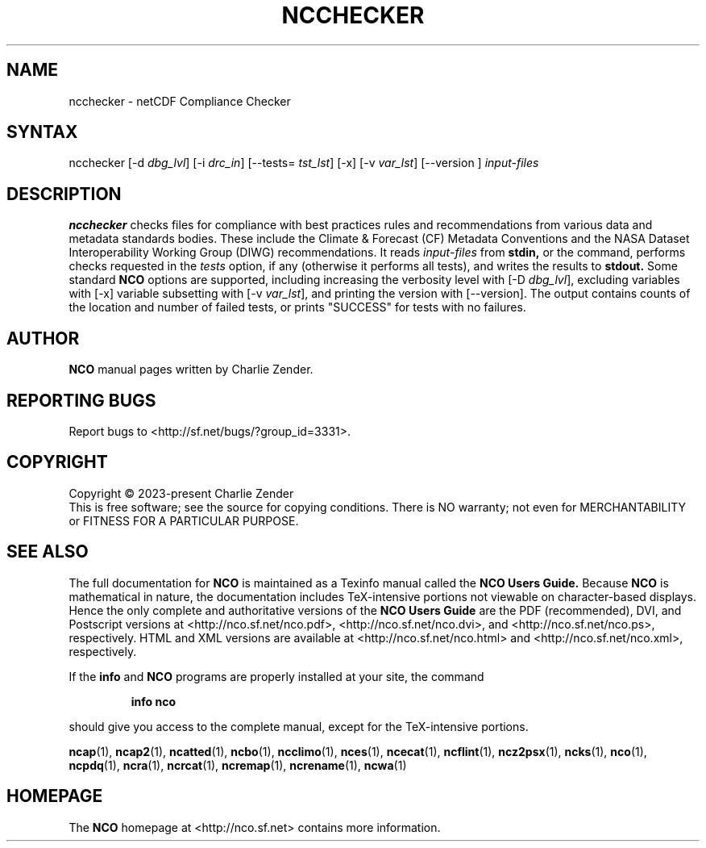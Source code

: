 .\" $Header$ -*-nroff-*-
.\" Purpose: ROFF man page for ncchecker
.\" Usage:
.\" nroff -man ~/nco/man/ncchecker.1 | less
.TH NCCHECKER 1
.SH NAME
ncchecker \- netCDF Compliance Checker
.SH SYNTAX
ncchecker
[\-d
.IR dbg_lvl ] 
[\-i
.IR drc_in ] 
[\--tests=
.IR tst_lst ]
[\-x] [\-v
.IR var_lst ] 
[\--version ]
.I input-files

.SH DESCRIPTION
.PP
.B ncchecker
checks files for compliance with best practices rules and
recommendations from various data and metadata standards bodies.
These include the Climate & Forecast (CF) Metadata Conventions
and the NASA Dataset Interoperability Working Group (DIWG)
recommendations. 
It reads 
.I input-files
from
.B stdin,
or the command, performs checks requested in the
.IR tests
option, if any (otherwise it performs all tests), and writes the
results to 
.B stdout.
Some standard
.B NCO
options are supported, including
increasing the verbosity level with
[\-D
.IR dbg_lvl ],
excluding variables with
[\-x]
variable subsetting with
[\-v
.IR var_lst ],
and printing the version with 
[\--version].
The output contains counts of the location and number of failed tests,
or prints "SUCCESS" for tests with no failures.

.\" NB: Append man_end.txt here
.\" $Header$ -*-nroff-*-
.\" Purpose: Trailer file for common ending to NCO man pages
.\" Usage: 
.\" Append this file to end of NCO man pages immediately after marker
.\" that says "Append man_end.txt here"
.SH AUTHOR
.B NCO
manual pages written by Charlie Zender.

.SH "REPORTING BUGS"
Report bugs to <http://sf.net/bugs/?group_id=3331>.

.SH COPYRIGHT
Copyright \(co 2023-present Charlie Zender
.br
This is free software; see the source for copying conditions.  There is NO
warranty; not even for MERCHANTABILITY or FITNESS FOR A PARTICULAR PURPOSE.

.SH "SEE ALSO"
The full documentation for
.B NCO
is maintained as a Texinfo manual called the 
.B NCO Users Guide.
Because 
.B NCO
is mathematical in nature, the documentation includes TeX-intensive
portions not viewable on character-based displays. 
Hence the only complete and authoritative versions of the 
.B NCO Users Guide 
are the PDF (recommended), DVI, and Postscript versions at
<http://nco.sf.net/nco.pdf>, <http://nco.sf.net/nco.dvi>,
and <http://nco.sf.net/nco.ps>, respectively.
HTML and XML versions
are available at <http://nco.sf.net/nco.html> and
<http://nco.sf.net/nco.xml>, respectively.

If the
.B info
and
.B NCO
programs are properly installed at your site, the command
.IP
.B info nco
.PP
should give you access to the complete manual, except for the
TeX-intensive portions.

.BR ncap (1), 
.BR ncap2 (1), 
.BR ncatted (1), 
.BR ncbo (1), 
.BR ncclimo (1), 
.BR nces (1), 
.BR ncecat (1), 
.BR ncflint (1), 
.BR ncz2psx (1), 
.BR ncks (1), 
.BR nco (1), 
.BR ncpdq (1), 
.BR ncra (1), 
.BR ncrcat (1), 
.BR ncremap (1), 
.BR ncrename (1), 
.BR ncwa (1) 

.SH HOMEPAGE
The 
.B NCO
homepage at <http://nco.sf.net> contains more information.
